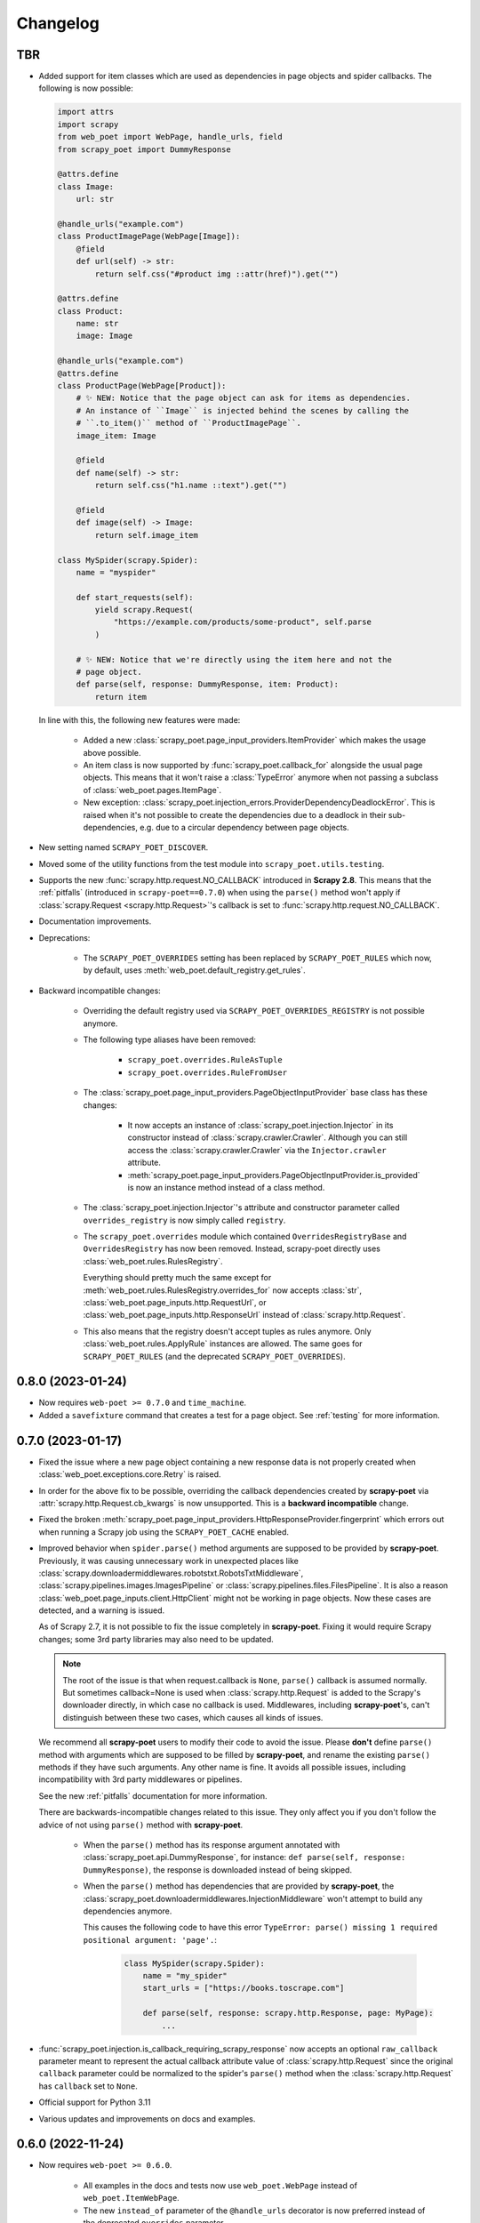 =========
Changelog
=========

TBR
---

* Added support for item classes which are used as dependencies in page objects
  and spider callbacks. The following is now possible:
 
  .. code-block:: python

      import attrs
      import scrapy
      from web_poet import WebPage, handle_urls, field
      from scrapy_poet import DummyResponse

      @attrs.define
      class Image:
          url: str

      @handle_urls("example.com")
      class ProductImagePage(WebPage[Image]):
          @field
          def url(self) -> str:
              return self.css("#product img ::attr(href)").get("")

      @attrs.define
      class Product:
          name: str
          image: Image

      @handle_urls("example.com")
      @attrs.define
      class ProductPage(WebPage[Product]):
          # ✨ NEW: Notice that the page object can ask for items as dependencies.
          # An instance of ``Image`` is injected behind the scenes by calling the
          # ``.to_item()`` method of ``ProductImagePage``.
          image_item: Image

          @field
          def name(self) -> str:
              return self.css("h1.name ::text").get("")

          @field
          def image(self) -> Image:
              return self.image_item

      class MySpider(scrapy.Spider):
          name = "myspider"

          def start_requests(self):
              yield scrapy.Request(
                  "https://example.com/products/some-product", self.parse
              )

          # ✨ NEW: Notice that we're directly using the item here and not the
          # page object.
          def parse(self, response: DummyResponse, item: Product):
              return item


  In line with this, the following new features were made:

    * Added a new :class:`scrapy_poet.page_input_providers.ItemProvider` which
      makes the usage above possible.

    * An item class is now supported by :func:`scrapy_poet.callback_for`
      alongside the usual page objects. This means that it won't raise a
      :class:`TypeError` anymore when not passing a subclass of
      :class:`web_poet.pages.ItemPage`.

    * New exception: :class:`scrapy_poet.injection_errors.ProviderDependencyDeadlockError`.
      This is raised when it's not possible to create the dependencies due to
      a deadlock in their sub-dependencies, e.g. due to a circular dependency
      between page objects.

* New setting named ``SCRAPY_POET_DISCOVER``.

* Moved some of the utility functions from the test module into
  ``scrapy_poet.utils.testing``.

* Supports the new :func:`scrapy.http.request.NO_CALLBACK` introduced in
  **Scrapy 2.8**. This means that the :ref:`pitfalls` (introduced in
  ``scrapy-poet==0.7.0``) when using the ``parse()`` method won't apply if
  :class:`scrapy.Request <scrapy.http.Request>`'s callback is set to
  :func:`scrapy.http.request.NO_CALLBACK`.

* Documentation improvements.

* Deprecations:

    * The ``SCRAPY_POET_OVERRIDES`` setting has been replaced by
      ``SCRAPY_POET_RULES`` which now, by default,
      uses :meth:`web_poet.default_registry.get_rules`.

* Backward incompatible changes:

    * Overriding the default registry used via ``SCRAPY_POET_OVERRIDES_REGISTRY``
      is not possible anymore.

    * The following type aliases have been removed:

        * ``scrapy_poet.overrides.RuleAsTuple``
        * ``scrapy_poet.overrides.RuleFromUser``

    * The :class:`scrapy_poet.page_input_providers.PageObjectInputProvider` base
      class has these changes:

        * It now accepts an instance of :class:`scrapy_poet.injection.Injector`
          in its constructor instead of :class:`scrapy.crawler.Crawler`. Although
          you can still access the :class:`scrapy.crawler.Crawler` via the
          ``Injector.crawler`` attribute.

        * :meth:`scrapy_poet.page_input_providers.PageObjectInputProvider.is_provided`
          is now an instance method instead of a class method.

    * The :class:`scrapy_poet.injection.Injector`'s attribute and constructor
      parameter  called ``overrides_registry`` is now simply called ``registry``.

    * The ``scrapy_poet.overrides`` module which contained ``OverridesRegistryBase``
      and ``OverridesRegistry`` has now been removed. Instead, scrapy-poet directly
      uses :class:`web_poet.rules.RulesRegistry`.

      Everything should pretty much the same except for
      :meth:`web_poet.rules.RulesRegistry.overrides_for` now accepts :class:`str`,
      :class:`web_poet.page_inputs.http.RequestUrl`, or
      :class:`web_poet.page_inputs.http.ResponseUrl` instead of
      :class:`scrapy.http.Request`.

    * This also means that the registry doesn't accept tuples as rules anymore.
      Only :class:`web_poet.rules.ApplyRule` instances are allowed. The same goes
      for ``SCRAPY_POET_RULES`` (and the deprecated ``SCRAPY_POET_OVERRIDES``).


0.8.0 (2023-01-24)
------------------

* Now requires ``web-poet >= 0.7.0`` and ``time_machine``.

* Added a ``savefixture`` command that creates a test for a page object.
  See :ref:`testing` for more information.


0.7.0 (2023-01-17)
------------------

* Fixed the issue where a new page object containing a new response data is not
  properly created when :class:`web_poet.exceptions.core.Retry` is raised.

* In order for the above fix to be possible, overriding the callback dependencies
  created by **scrapy-poet** via :attr:`scrapy.http.Request.cb_kwargs` is now
  unsupported. This is a **backward incompatible** change.

* Fixed the broken
  :meth:`scrapy_poet.page_input_providers.HttpResponseProvider.fingerprint`
  which errors out when running a Scrapy job using the ``SCRAPY_POET_CACHE``
  enabled.

* Improved behavior when ``spider.parse()`` method arguments are supposed
  to be provided by **scrapy-poet**. Previously, it was causing
  unnecessary work in unexpected places like
  :class:`scrapy.downloadermiddlewares.robotstxt.RobotsTxtMiddleware`,
  :class:`scrapy.pipelines.images.ImagesPipeline` or
  :class:`scrapy.pipelines.files.FilesPipeline`. It is also a reason
  :class:`web_poet.page_inputs.client.HttpClient` might not be working
  in page objects. Now these cases are detected, and a warning is issued.

  As of Scrapy 2.7, it is not possible to fix the issue completely
  in **scrapy-poet**. Fixing it would require Scrapy changes; some 3rd party
  libraries may also need to be updated.

  .. note::

      The root of the issue is that when request.callback is ``None``,
      ``parse()`` callback is assumed normally. But sometimes callback=None
      is used when :class:`scrapy.http.Request` is added to the Scrapy's
      downloader directly, in which case no callback is used. Middlewares,
      including **scrapy-poet**'s, can't distinguish between these two cases,
      which causes all kinds of issues.

  We recommend all **scrapy-poet** users to modify their code to
  avoid the issue. Please **don't** define ``parse()``
  method with arguments which are supposed to be filled by **scrapy-poet**,
  and rename the existing ``parse()`` methods if they have such arguments.
  Any other name is fine. It avoids all possible issues, including
  incompatibility with 3rd party middlewares or pipelines.

  See the new :ref:`pitfalls` documentation for more information.

  There are backwards-incompatible changes related to this issue.
  They only affect you if you don't follow the advice of not using ``parse()``
  method with **scrapy-poet**.

    * When the ``parse()`` method has its response argument annotated with
      :class:`scrapy_poet.api.DummyResponse`, for instance:
      ``def parse(self, response: DummyResponse)``, the response is downloaded
      instead of being skipped.

    * When the ``parse()`` method has dependencies that are provided by
      **scrapy-poet**, the :class:`scrapy_poet.downloadermiddlewares.InjectionMiddleware` won't
      attempt to build any dependencies anymore.

      This causes the following code to have this error ``TypeError: parse()
      missing 1 required positional argument: 'page'.``:

        .. code-block:: python

            class MySpider(scrapy.Spider):
                name = "my_spider"
                start_urls = ["https://books.toscrape.com"]

                def parse(self, response: scrapy.http.Response, page: MyPage):
                    ...

* :func:`scrapy_poet.injection.is_callback_requiring_scrapy_response` now accepts
  an optional ``raw_callback`` parameter meant to represent the actual callback
  attribute value of :class:`scrapy.http.Request` since the original ``callback``
  parameter could be normalized to the spider's ``parse()`` method when the
  :class:`scrapy.http.Request` has ``callback`` set to ``None``.

* Official support for Python 3.11

* Various updates and improvements on docs and examples.

0.6.0 (2022-11-24)
------------------

* Now requires ``web-poet >= 0.6.0``.

    * All examples in the docs and tests now use ``web_poet.WebPage``
      instead of ``web_poet.ItemWebPage``.
    * The new ``instead_of`` parameter of the ``@handle_urls`` decorator
      is now preferred instead of the deprecated ``overrides`` parameter.
    * ``scrapy_poet.callback_for`` doesn't require an implemented ``to_item``
      method anymore.
    * The new ``web_poet.rules.RulesRegistry`` is used instead of the old
      ``web_poet.overrides.PageObjectRegistry``.
    * The Registry now uses ``web_poet.ApplyRule`` instead of
      ``web_poet.OverrideRule``.

* Provider for ``web_poet.ResponseUrl`` is added, which allows to access the
  response URL in the page object. This triggers a download unlike the provider
  for ``web_poet.RequestUrl``.
* Fixes the error when using ``scrapy shell`` while the
  ``scrapy_poet.InjectionMiddleware`` is enabled.
* Fixes and improvements on code and docs.


0.5.1 (2022-07-28)
------------------

Fixes the minimum web-poet version being 0.5.0 instead of 0.4.0.


0.5.0 (2022-07-28)
------------------

This release implements support for page object retries, introduced in web-poet
0.4.0.

To enable retry support, you need to configure a new spider middleware in your
Scrapy settings::

    SPIDER_MIDDLEWARES = {
        "scrapy_poet.RetryMiddleware": 275,
    }

web-poet 0.4.0 is now the minimum required version of web-poet.


0.4.0 (2022-06-20)
------------------

This release is backwards incompatible, following backwards-incompatible
changes in web-poet 0.2.0.

The main new feature is support for ``web-poet >= 0.2.0``, including
support for ``async def to_item`` methods, making additional requests
in the ``to_item`` method, new Page Object dependencies, and the new way
to configure overrides.

Changes in line with ``web-poet >= 0.2.0``:

* ``web_poet.HttpResponse`` replaces ``web_poet.ResponseData`` as a dependency
  to use.
* Additional requests inside Page Objects: a
  provider for ``web_poet.HttpClient``, as well as ``web_poet.HttpClient``
  backend implementation, which uses Scrapy downloader.
* ``callback_for`` now supports Page Objects which define ``async def to_item``
  method.
* Provider for ``web_poet.PageParams`` is added, which uses
  ``request.meta["page_params"]`` value.
* Provider for ``web_poet.RequestUrl`` is added, which allows to access the
  request URL in the page object without triggering the download.
* We have these **backward incompatible** changes since the
  ``web_poet.OverrideRule`` follow a different structure:

    * Deprecated ``PerDomainOverridesRegistry`` in lieu of the newer
      ``OverridesRegistry`` which provides a wide variety of features
      for better URL matching.
    * This resuls in a newer format in the ``SCRAPY_POET_OVERRIDES`` setting.

Other changes:

* New ``scrapy_poet/dummy_response_count`` value appears in Scrapy stats;
  it is the number of times ``DummyResponse`` is used instead of downloading
  the response as usual.
* ``scrapy.utils.reqser`` deprecated module is no longer used by scrapy-poet.

Dependency updates:

* The minimum supported Scrapy version is now ``2.6.0``.
* The minimum supported web-poet version is now ``0.2.0``.

0.3.0 (2022-01-28)
------------------

* Cache mechanism using ``SCRAPY_POET_CACHE``
* Fixed and improved docs
* removed support for Python 3.6
* added support for Python 3.10

0.2.1 (2021-06-11)
------------------

* Improved logging message for DummyResponse
* various internal cleanups

0.2.0 (2021-01-22)
------------------

* Overrides support

0.1.0 (2020-12-29)
------------------

* New providers interface

  * One provider can provide many types at once
  * Single instance during the whole spider lifespan
  * Registration is now explicit and done in the spider settings

* CI is migrated from Travis to Github Actions
* Python 3.9 support

0.0.3 (2020-07-19)
------------------

* Documentation improvements
* providers can now access various Scrapy objects:
  Crawler, Settings, Spider, Request, Response, StatsCollector

0.0.2 (2020-04-28)
------------------

The repository is renamed to ``scrapy-poet``, and split into two:

* ``web-poet`` (https://github.com/scrapinghub/web-poet) contains
  definitions and code useful for writing Page Objects for web
  data extraction - it is not tied to Scrapy;
* ``scrapy-poet`` (this package) provides Scrapy integration for such
  Page Objects.

API of the library changed in a backwards incompatible way;
see README and examples.

New features:

* ``DummyResponse`` annotation allows to skip downloading of scrapy Response.
* ``callback_for`` works for Scrapy disk queues if it is used to create
  a spider method (but not in its inline form)
* Page objects may require page objects as dependencies; dependencies are
  resolved recursively and built as needed.
* InjectionMiddleware supports ``async def`` and asyncio providers.


0.0.1 (2019-08-28)
------------------

Initial release.
